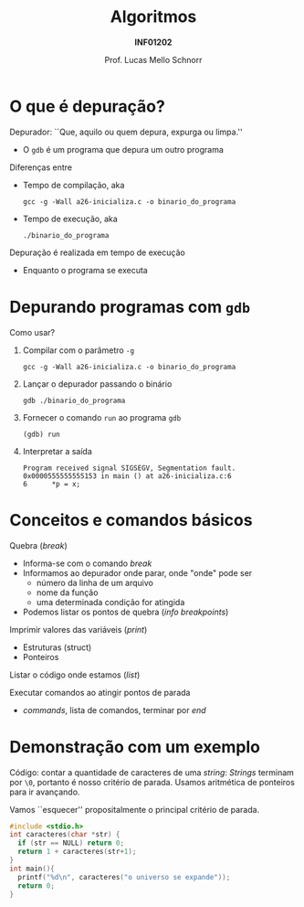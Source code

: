# -*- coding: utf-8 -*-
# -*- mode: org -*-
#+startup: beamer overview indent
#+LANGUAGE: pt-br
#+TAGS: noexport(n)
#+EXPORT_EXCLUDE_TAGS: noexport
#+EXPORT_SELECT_TAGS: export

#+Title: Algoritmos
#+Subtitle: *INF01202*
#+Author: Prof. Lucas Mello Schnorr
#+Date: \copyleft

#+LaTeX_CLASS: beamer
#+LaTeX_CLASS_OPTIONS: [xcolor=dvipsnames]
#+OPTIONS: title:nil H:1 num:t toc:nil \n:nil @:t ::t |:t ^:t -:t f:t *:t <:t
#+LATEX_HEADER: \input{org-babel.tex}
#+LATEX_HEADER: \usepackage{amsmath}
#+LATEX_HEADER: \usepackage{systeme}

#+latex: \newcommand{\mytitle}{Depuração}
#+latex: \mytitleslide

* O que é depuração?

Depurador: ``Que, aquilo ou quem depura, expurga ou limpa.''
- O ~gdb~ é um programa que depura um outro programa

#+latex: \vfill\pause

Diferenças entre
- Tempo de compilação, aka
  #+begin_src shell :results output :dir e
  gcc -g -Wall a26-inicializa.c -o binario_do_programa
  #+end_src
- Tempo de execução, aka
  #+begin_src shell :results output
  ./binario_do_programa
  #+end_src

#+latex: \vfill\pause

Depuração é realizada em tempo de execução
- Enquanto o programa se executa

* Depurando programas com ~gdb~

Como usar?

1. Compilar com o parâmetro ~-g~
   #+begin_src shell :results output :dir e
   gcc -g -Wall a26-inicializa.c -o binario_do_programa
   #+end_src
   #+latex: \pause
2. Lançar o depurador passando o binário
   #+begin_src shell :results output
   gdb ./binario_do_programa
   #+end_src
   #+latex: \pause
3. Fornecer o comando ~run~ ao programa ~gdb~
   #+begin_src shell :results output
   (gdb) run
   #+end_src
   #+latex: \pause
4. Interpretar a saída
   #+begin_src shell :results output
   Program received signal SIGSEGV, Segmentation fault.
   0x0000555555555153 in main () at a26-inicializa.c:6
   6	  *p = x;
   #+end_src

* Conceitos e comandos básicos

Quebra (/break/)
- Informa-se com o comando /break/
- Informamos ao depurador onde parar, onde "onde" pode ser
  - número da linha de um arquivo
  - nome da função
  - uma determinada condição for atingida
- Podemos listar os pontos de quebra (/info breakpoints/)

Imprimir valores das variáveis (/print/)
- Estruturas (struct)
- Ponteiros

Listar o código onde estamos (/list/)

Executar comandos ao atingir pontos de parada
- /commands/, lista de comandos, terminar por /end/

* Demonstração com um exemplo

Código: contar a quantidade de caracteres de uma /string/: /Strings/
terminam por ~\0~, portanto é nosso critério de parada. Usamos
aritmética de ponteiros para ir avançando.

#+latex: \vfill

Vamos ``esquecer'' propositalmente o principal critério de parada.

#+BEGIN_SRC C :tangle e/n14-a2-depuracao.c
#include <stdio.h>
int caracteres(char *str) {
  if (str == NULL) return 0;
  return 1 + caracteres(str+1);
}
int main(){
  printf("%d\n", caracteres("o universo se expande"));
  return 0;
}
#+END_SRC
